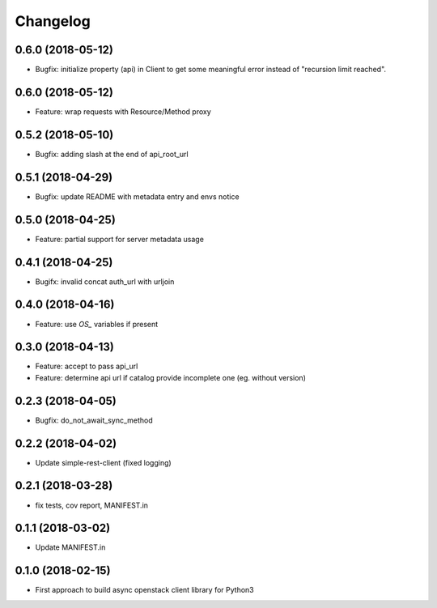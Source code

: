 Changelog
=========

0.6.0 (2018-05-12)
------------------

* Bugfix: initialize property (api) in Client to get some meaningful error instead of "recursion limit reached".


0.6.0 (2018-05-12)
------------------

* Feature: wrap requests with Resource/Method proxy


0.5.2 (2018-05-10)
------------------

* Bugfix: adding slash at the end of api_root_url


0.5.1 (2018-04-29)
------------------

* Bugfix: update README with metadata entry and envs notice


0.5.0 (2018-04-25)
------------------

* Feature: partial support for server metadata usage


0.4.1 (2018-04-25)
------------------

* Bugifx: invalid concat auth_url with urljoin


0.4.0 (2018-04-16)
------------------

* Feature: use `OS_` variables if present


0.3.0 (2018-04-13)
------------------

* Feature: accept to pass api_url
* Feature: determine api url if catalog provide incomplete one (eg. without version)


0.2.3 (2018-04-05)
------------------

* Bugfix: do_not_await_sync_method


0.2.2 (2018-04-02)
------------------

* Update simple-rest-client (fixed logging)


0.2.1 (2018-03-28)
------------------

* fix tests, cov report,  MANIFEST.in


0.1.1 (2018-03-02)
------------------

* Update MANIFEST.in

0.1.0 (2018-02-15)
------------------

* First approach to build async openstack client library for Python3

